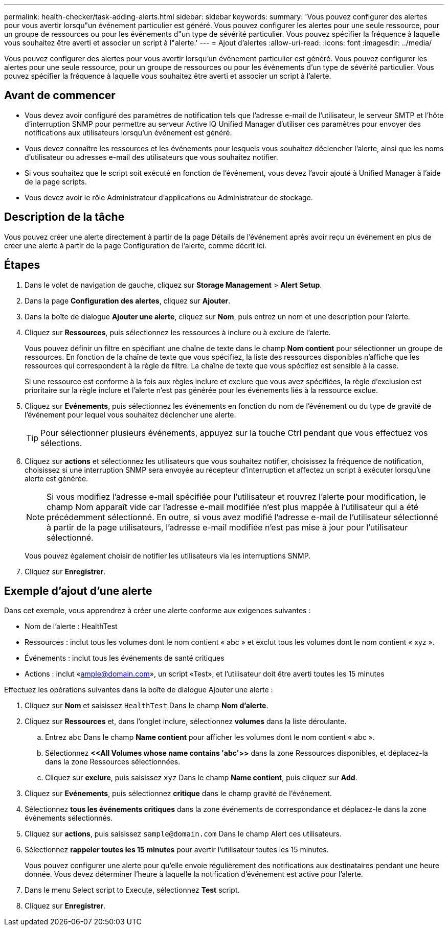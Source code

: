 ---
permalink: health-checker/task-adding-alerts.html 
sidebar: sidebar 
keywords:  
summary: 'Vous pouvez configurer des alertes pour vous avertir lorsqu"un événement particulier est généré. Vous pouvez configurer les alertes pour une seule ressource, pour un groupe de ressources ou pour les événements d"un type de sévérité particulier. Vous pouvez spécifier la fréquence à laquelle vous souhaitez être averti et associer un script à l"alerte.' 
---
= Ajout d'alertes
:allow-uri-read: 
:icons: font
:imagesdir: ../media/


[role="lead"]
Vous pouvez configurer des alertes pour vous avertir lorsqu'un événement particulier est généré. Vous pouvez configurer les alertes pour une seule ressource, pour un groupe de ressources ou pour les événements d'un type de sévérité particulier. Vous pouvez spécifier la fréquence à laquelle vous souhaitez être averti et associer un script à l'alerte.



== Avant de commencer

* Vous devez avoir configuré des paramètres de notification tels que l'adresse e-mail de l'utilisateur, le serveur SMTP et l'hôte d'interruption SNMP pour permettre au serveur Active IQ Unified Manager d'utiliser ces paramètres pour envoyer des notifications aux utilisateurs lorsqu'un événement est généré.
* Vous devez connaître les ressources et les événements pour lesquels vous souhaitez déclencher l'alerte, ainsi que les noms d'utilisateur ou adresses e-mail des utilisateurs que vous souhaitez notifier.
* Si vous souhaitez que le script soit exécuté en fonction de l'événement, vous devez l'avoir ajouté à Unified Manager à l'aide de la page scripts.
* Vous devez avoir le rôle Administrateur d'applications ou Administrateur de stockage.




== Description de la tâche

Vous pouvez créer une alerte directement à partir de la page Détails de l'événement après avoir reçu un événement en plus de créer une alerte à partir de la page Configuration de l'alerte, comme décrit ici.



== Étapes

. Dans le volet de navigation de gauche, cliquez sur *Storage Management* > *Alert Setup*.
. Dans la page *Configuration des alertes*, cliquez sur *Ajouter*.
. Dans la boîte de dialogue *Ajouter une alerte*, cliquez sur *Nom*, puis entrez un nom et une description pour l'alerte.
. Cliquez sur *Ressources*, puis sélectionnez les ressources à inclure ou à exclure de l'alerte.
+
Vous pouvez définir un filtre en spécifiant une chaîne de texte dans le champ *Nom contient* pour sélectionner un groupe de ressources. En fonction de la chaîne de texte que vous spécifiez, la liste des ressources disponibles n'affiche que les ressources qui correspondent à la règle de filtre. La chaîne de texte que vous spécifiez est sensible à la casse.

+
Si une ressource est conforme à la fois aux règles inclure et exclure que vous avez spécifiées, la règle d'exclusion est prioritaire sur la règle inclure et l'alerte n'est pas générée pour les événements liés à la ressource exclue.

. Cliquez sur *Evénements*, puis sélectionnez les événements en fonction du nom de l'événement ou du type de gravité de l'événement pour lequel vous souhaitez déclencher une alerte.
+
[TIP]
====
Pour sélectionner plusieurs événements, appuyez sur la touche Ctrl pendant que vous effectuez vos sélections.

====
. Cliquez sur *actions* et sélectionnez les utilisateurs que vous souhaitez notifier, choisissez la fréquence de notification, choisissez si une interruption SNMP sera envoyée au récepteur d'interruption et affectez un script à exécuter lorsqu'une alerte est générée.
+
[NOTE]
====
Si vous modifiez l'adresse e-mail spécifiée pour l'utilisateur et rouvrez l'alerte pour modification, le champ Nom apparaît vide car l'adresse e-mail modifiée n'est plus mappée à l'utilisateur qui a été précédemment sélectionné. En outre, si vous avez modifié l'adresse e-mail de l'utilisateur sélectionné à partir de la page utilisateurs, l'adresse e-mail modifiée n'est pas mise à jour pour l'utilisateur sélectionné.

====
+
Vous pouvez également choisir de notifier les utilisateurs via les interruptions SNMP.

. Cliquez sur *Enregistrer*.




== Exemple d'ajout d'une alerte

Dans cet exemple, vous apprendrez à créer une alerte conforme aux exigences suivantes :

* Nom de l'alerte : HealthTest
* Ressources : inclut tous les volumes dont le nom contient « abc » et exclut tous les volumes dont le nom contient « xyz ».
* Événements : inclut tous les événements de santé critiques
* Actions : inclut «ample@domain.com», un script «Test», et l'utilisateur doit être averti toutes les 15 minutes


Effectuez les opérations suivantes dans la boîte de dialogue Ajouter une alerte :

. Cliquez sur *Nom* et saisissez `HealthTest` Dans le champ *Nom d'alerte*.
. Cliquez sur *Ressources* et, dans l'onglet inclure, sélectionnez *volumes* dans la liste déroulante.
+
.. Entrez `abc` Dans le champ *Name contient* pour afficher les volumes dont le nom contient « abc ».
.. Sélectionnez *+<<All Volumes whose name contains 'abc'>>+* dans la zone Ressources disponibles, et déplacez-la dans la zone Ressources sélectionnées.
.. Cliquez sur *exclure*, puis saisissez `xyz` Dans le champ *Name contient*, puis cliquez sur *Add*.


. Cliquez sur *Evénements*, puis sélectionnez *critique* dans le champ gravité de l'événement.
. Sélectionnez *tous les événements critiques* dans la zone événements de correspondance et déplacez-le dans la zone événements sélectionnés.
. Cliquez sur *actions*, puis saisissez `sample@domain.com` Dans le champ Alert ces utilisateurs.
. Sélectionnez *rappeler toutes les 15 minutes* pour avertir l'utilisateur toutes les 15 minutes.
+
Vous pouvez configurer une alerte pour qu'elle envoie régulièrement des notifications aux destinataires pendant une heure donnée. Vous devez déterminer l'heure à laquelle la notification d'événement est active pour l'alerte.

. Dans le menu Select script to Execute, sélectionnez *Test* script.
. Cliquez sur *Enregistrer*.

